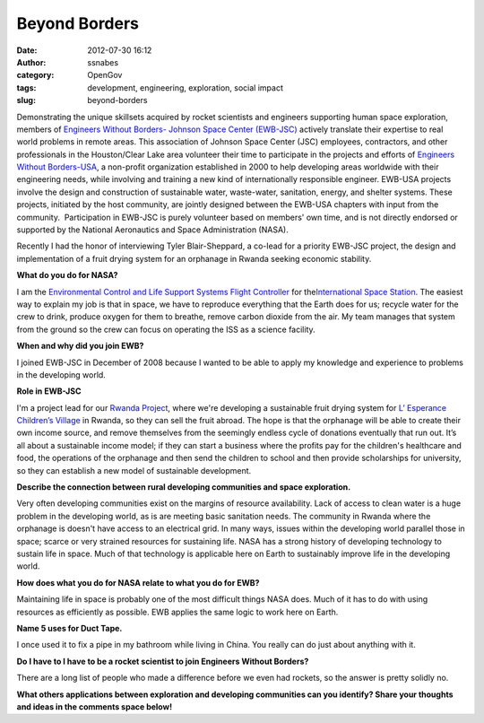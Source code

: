 Beyond Borders
##############
:date: 2012-07-30 16:12
:author: ssnabes
:category: OpenGov
:tags: development, engineering, exploration, social impact
:slug: beyond-borders

Demonstrating the unique skillsets acquired by rocket scientists and
engineers supporting human space exploration, members of `Engineers
Without Borders- Johnson Space Center (EWB-JSC)`_ actively translate
their expertise to real world problems in remote areas. This association
of Johnson Space Center (JSC) employees, contractors, and other
professionals in the Houston/Clear Lake area volunteer their time to
participate in the projects and efforts of `Engineers Without
Borders-USA`_, a non-profit organization established in 2000 to help
developing areas worldwide with their engineering needs, while involving
and training a new kind of internationally responsible engineer. EWB-USA
projects involve the design and construction of sustainable water,
waste-water, sanitation, energy, and shelter systems. These projects,
initiated by the host community, are jointly designed between the
EWB-USA chapters with input from the community.  Participation in
EWB-JSC is purely volunteer based on members' own time, and is not
directly endorsed or supported by the National Aeronautics and Space
Administration (NASA).

Recently I had the honor of interviewing Tyler Blair-Sheppard, a co-lead
for a priority EWB-JSC project, the design and implementation of a fruit
drying system for an orphanage in Rwanda seeking economic stability.

**What do you do for NASA?**

I am the `Environmental Control and Life Support Systems Flight
Controller`_ for the\ `International Space Station`_. The easiest way to
explain my job is that in space, we have to reproduce everything that
the Earth does for us; recycle water for the crew to drink, produce
oxygen for them to breathe, remove carbon dioxide from the air. My team
manages that system from the ground so the crew can focus on operating
the ISS as a science facility.

**When and why did you join EWB?**

I joined EWB-JSC in December of 2008 because I wanted to be able to
apply my knowledge and experience to problems in the developing world.

**Role in EWB-JSC**

I'm a project lead for our `Rwanda Project`_, where we're developing a
sustainable fruit drying system for `L’ Esperance Children’s Village`_
in Rwanda, so they can sell the fruit abroad. The hope is that the
orphanage will be able to create their own income source, and remove
themselves from the seemingly endless cycle of donations eventually that
run out. It’s all about a sustainable income model; if they can start a
business where the profits pay for the children's healthcare and food,
the operations of the orphanage and then send the children to school and
then provide scholarships for university, so they can establish a new
model of sustainable development.

**Describe the connection between rural developing communities and space
exploration.**

Very often developing communities exist on the margins of resource
availability. Lack of access to clean water is a huge problem in the
developing world, as is are meeting basic sanitation needs. The
community in Rwanda where the orphanage is doesn't have access to an
electrical grid. In many ways, issues within the developing world
parallel those in space; scarce or very strained resources for
sustaining life. NASA has a strong history of developing technology to
sustain life in space. Much of that technology is applicable here on
Earth to sustainably improve life in the developing world.

**How does what you do for NASA relate to what you do for EWB?**

Maintaining life in space is probably one of the most difficult things
NASA does. Much of it has to do with using resources as efficiently as
possible. EWB applies the same logic to work here on Earth.

**Name 5 uses for Duct Tape.**

I once used it to fix a pipe in my bathroom while living in China. You
really can do just about anything with it.

**Do I have to I have to be a rocket scientist to join Engineers Without
Borders?**

There are a long list of people who made a difference before we even had
rockets, so the answer is pretty solidly no.

**What others applications between exploration and developing
communities can you identify? Share your thoughts and ideas in the
comments space below!**

.. _Engineers Without Borders- Johnson Space Center (EWB-JSC): http://www.ewb-jsc.org/
.. _Engineers Without Borders-USA: http://www.ewb-usa.org/
.. _Environmental Control and Life Support Systems Flight Controller: http://science.ksc.nasa.gov/shuttle/technology/sts-newsref/sts_eclss.html
.. _International Space Station: http://www.nasa.gov/mission_pages/station/main/index.html
.. _Rwanda Project: http://www.ewb-jsc.org/projects/rwanda.html
.. _L’ Esperance Children’s Village: http://lesperancerwanda.org/
